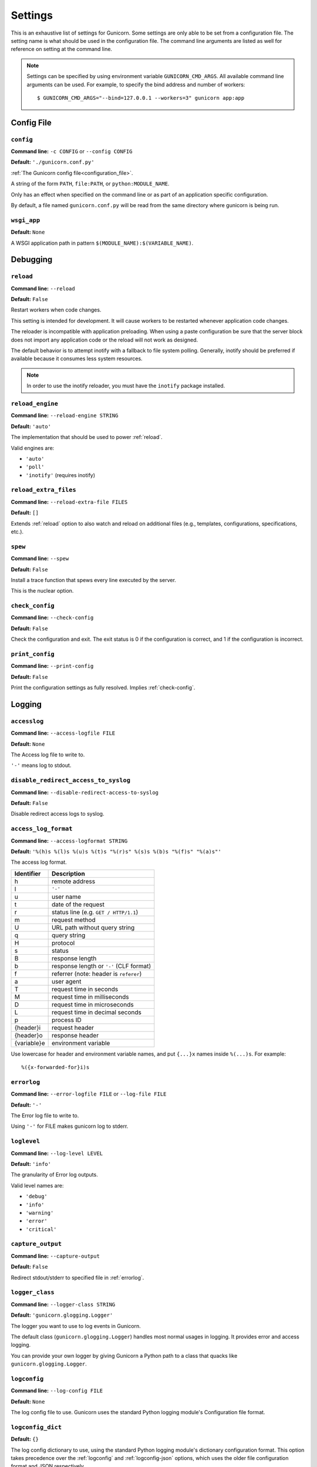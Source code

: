 .. Please update gunicorn/config.py instead.

.. _settings:

Settings
========

This is an exhaustive list of settings for Gunicorn. Some settings are only
able to be set from a configuration file. The setting name is what should be
used in the configuration file. The command line arguments are listed as well
for reference on setting at the command line.

.. note::

    Settings can be specified by using environment variable
    ``GUNICORN_CMD_ARGS``. All available command line arguments can be used.
    For example, to specify the bind address and number of workers::

        $ GUNICORN_CMD_ARGS="--bind=127.0.0.1 --workers=3" gunicorn app:app

    .. versionadded:: 19.7

Config File
-----------

.. _config:

``config``
~~~~~~~~~~

**Command line:** ``-c CONFIG`` or ``--config CONFIG``

**Default:** ``'./gunicorn.conf.py'``

:ref:`The Gunicorn config file<configuration_file>`.

A string of the form ``PATH``, ``file:PATH``, or ``python:MODULE_NAME``.

Only has an effect when specified on the command line or as part of an
application specific configuration.

By default, a file named ``gunicorn.conf.py`` will be read from the same
directory where gunicorn is being run.

.. versionchanged:: 19.4
   Loading the config from a Python module requires the ``python:``
   prefix.

.. _wsgi-app:

``wsgi_app``
~~~~~~~~~~~~

**Default:** ``None``

A WSGI application path in pattern ``$(MODULE_NAME):$(VARIABLE_NAME)``.

.. versionadded:: 20.1.0

Debugging
---------

.. _reload:

``reload``
~~~~~~~~~~

**Command line:** ``--reload``

**Default:** ``False``

Restart workers when code changes.

This setting is intended for development. It will cause workers to be
restarted whenever application code changes.

The reloader is incompatible with application preloading. When using a
paste configuration be sure that the server block does not import any
application code or the reload will not work as designed.

The default behavior is to attempt inotify with a fallback to file
system polling. Generally, inotify should be preferred if available
because it consumes less system resources.

.. note::
   In order to use the inotify reloader, you must have the ``inotify``
   package installed.

.. _reload-engine:

``reload_engine``
~~~~~~~~~~~~~~~~~

**Command line:** ``--reload-engine STRING``

**Default:** ``'auto'``

The implementation that should be used to power :ref:`reload`.

Valid engines are:

* ``'auto'``
* ``'poll'``
* ``'inotify'`` (requires inotify)

.. versionadded:: 19.7

.. _reload-extra-files:

``reload_extra_files``
~~~~~~~~~~~~~~~~~~~~~~

**Command line:** ``--reload-extra-file FILES``

**Default:** ``[]``

Extends :ref:`reload` option to also watch and reload on additional files
(e.g., templates, configurations, specifications, etc.).

.. versionadded:: 19.8

.. _spew:

``spew``
~~~~~~~~

**Command line:** ``--spew``

**Default:** ``False``

Install a trace function that spews every line executed by the server.

This is the nuclear option.

.. _check-config:

``check_config``
~~~~~~~~~~~~~~~~

**Command line:** ``--check-config``

**Default:** ``False``

Check the configuration and exit. The exit status is 0 if the
configuration is correct, and 1 if the configuration is incorrect.

.. _print-config:

``print_config``
~~~~~~~~~~~~~~~~

**Command line:** ``--print-config``

**Default:** ``False``

Print the configuration settings as fully resolved. Implies :ref:`check-config`.

Logging
-------

.. _accesslog:

``accesslog``
~~~~~~~~~~~~~

**Command line:** ``--access-logfile FILE``

**Default:** ``None``

The Access log file to write to.

``'-'`` means log to stdout.

.. _disable-redirect-access-to-syslog:

``disable_redirect_access_to_syslog``
~~~~~~~~~~~~~~~~~~~~~~~~~~~~~~~~~~~~~

**Command line:** ``--disable-redirect-access-to-syslog``

**Default:** ``False``

Disable redirect access logs to syslog.

.. versionadded:: 19.8

.. _access-log-format:

``access_log_format``
~~~~~~~~~~~~~~~~~~~~~

**Command line:** ``--access-logformat STRING``

**Default:** ``'%(h)s %(l)s %(u)s %(t)s "%(r)s" %(s)s %(b)s "%(f)s" "%(a)s"'``

The access log format.

===========  ===========
Identifier   Description
===========  ===========
h            remote address
l            ``'-'``
u            user name
t            date of the request
r            status line (e.g. ``GET / HTTP/1.1``)
m            request method
U            URL path without query string
q            query string
H            protocol
s            status
B            response length
b            response length or ``'-'`` (CLF format)
f            referrer (note: header is ``referer``)
a            user agent
T            request time in seconds
M            request time in milliseconds
D            request time in microseconds
L            request time in decimal seconds
p            process ID
{header}i    request header
{header}o    response header
{variable}e  environment variable
===========  ===========

Use lowercase for header and environment variable names, and put
``{...}x`` names inside ``%(...)s``. For example::

    %({x-forwarded-for}i)s

.. _errorlog:

``errorlog``
~~~~~~~~~~~~

**Command line:** ``--error-logfile FILE`` or ``--log-file FILE``

**Default:** ``'-'``

The Error log file to write to.

Using ``'-'`` for FILE makes gunicorn log to stderr.

.. versionchanged:: 19.2
   Log to stderr by default.

.. _loglevel:

``loglevel``
~~~~~~~~~~~~

**Command line:** ``--log-level LEVEL``

**Default:** ``'info'``

The granularity of Error log outputs.

Valid level names are:

* ``'debug'``
* ``'info'``
* ``'warning'``
* ``'error'``
* ``'critical'``

.. _capture-output:

``capture_output``
~~~~~~~~~~~~~~~~~~

**Command line:** ``--capture-output``

**Default:** ``False``

Redirect stdout/stderr to specified file in :ref:`errorlog`.

.. versionadded:: 19.6

.. _logger-class:

``logger_class``
~~~~~~~~~~~~~~~~

**Command line:** ``--logger-class STRING``

**Default:** ``'gunicorn.glogging.Logger'``

The logger you want to use to log events in Gunicorn.

The default class (``gunicorn.glogging.Logger``) handles most
normal usages in logging. It provides error and access logging.

You can provide your own logger by giving Gunicorn a Python path to a
class that quacks like ``gunicorn.glogging.Logger``.

.. _logconfig:

``logconfig``
~~~~~~~~~~~~~

**Command line:** ``--log-config FILE``

**Default:** ``None``

The log config file to use.
Gunicorn uses the standard Python logging module's Configuration
file format.

.. _logconfig-dict:

``logconfig_dict``
~~~~~~~~~~~~~~~~~~

**Default:** ``{}``

The log config dictionary to use, using the standard Python
logging module's dictionary configuration format. This option
takes precedence over the :ref:`logconfig` and :ref:`logconfig-json` options,
which uses the older file configuration format and JSON
respectively.

Format: https://docs.python.org/3/library/logging.config.html#logging.config.dictConfig

For more context you can look at the default configuration dictionary for logging,
which can be found at ``gunicorn.glogging.CONFIG_DEFAULTS``.

.. versionadded:: 19.8

.. _logconfig-json:

``logconfig_json``
~~~~~~~~~~~~~~~~~~

**Command line:** ``--log-config-json FILE``

**Default:** ``None``

The log config to read config from a JSON file

Format: https://docs.python.org/3/library/logging.config.html#logging.config.jsonConfig

.. versionadded:: 20.0

.. _syslog-addr:

``syslog_addr``
~~~~~~~~~~~~~~~

**Command line:** ``--log-syslog-to SYSLOG_ADDR``

**Default:** ``'udp://localhost:514'``

Address to send syslog messages.

Address is a string of the form:

* ``unix://PATH#TYPE`` : for unix domain socket. ``TYPE`` can be ``stream``
  for the stream driver or ``dgram`` for the dgram driver.
  ``stream`` is the default.
* ``udp://HOST:PORT`` : for UDP sockets
* ``tcp://HOST:PORT`` : for TCP sockets

.. _syslog:

``syslog``
~~~~~~~~~~

**Command line:** ``--log-syslog``

**Default:** ``False``

Send *Gunicorn* logs to syslog.

.. versionchanged:: 19.8
   You can now disable sending access logs by using the
   :ref:`disable-redirect-access-to-syslog` setting.

.. _syslog-prefix:

``syslog_prefix``
~~~~~~~~~~~~~~~~~

**Command line:** ``--log-syslog-prefix SYSLOG_PREFIX``

**Default:** ``None``

Makes Gunicorn use the parameter as program-name in the syslog entries.

All entries will be prefixed by ``gunicorn.<prefix>``. By default the
program name is the name of the process.

.. _syslog-facility:

``syslog_facility``
~~~~~~~~~~~~~~~~~~~

**Command line:** ``--log-syslog-facility SYSLOG_FACILITY``

**Default:** ``'user'``

Syslog facility name

.. _enable-stdio-inheritance:

``enable_stdio_inheritance``
~~~~~~~~~~~~~~~~~~~~~~~~~~~~

**Command line:** ``-R`` or ``--enable-stdio-inheritance``

**Default:** ``False``

Enable stdio inheritance.

Enable inheritance for stdio file descriptors in daemon mode.

Note: To disable the Python stdout buffering, you can to set the user
environment variable ``PYTHONUNBUFFERED`` .

.. _statsd-host:

``statsd_host``
~~~~~~~~~~~~~~~

**Command line:** ``--statsd-host STATSD_ADDR``

**Default:** ``None``

The address of the StatsD server to log to.

Address is a string of the form:

* ``unix://PATH`` : for a unix domain socket.
* ``HOST:PORT`` : for a network address

.. versionadded:: 19.1

.. _dogstatsd-tags:

``dogstatsd_tags``
~~~~~~~~~~~~~~~~~~

**Command line:** ``--dogstatsd-tags DOGSTATSD_TAGS``

**Default:** ``''``

A comma-delimited list of datadog statsd (dogstatsd) tags to append to
statsd metrics.

.. versionadded:: 20

.. _statsd-prefix:

``statsd_prefix``
~~~~~~~~~~~~~~~~~

**Command line:** ``--statsd-prefix STATSD_PREFIX``

**Default:** ``''``

Prefix to use when emitting statsd metrics (a trailing ``.`` is added,
if not provided).

.. versionadded:: 19.2

Process Naming
--------------

.. _proc-name:

``proc_name``
~~~~~~~~~~~~~

**Command line:** ``-n STRING`` or ``--name STRING``

**Default:** ``None``

A base to use with setproctitle for process naming.

This affects things like ``ps`` and ``top``. If you're going to be
running more than one instance of Gunicorn you'll probably want to set a
name to tell them apart. This requires that you install the setproctitle
module.

If not set, the *default_proc_name* setting will be used.

.. _default-proc-name:

``default_proc_name``
~~~~~~~~~~~~~~~~~~~~~

**Default:** ``'gunicorn'``

Internal setting that is adjusted for each type of application.

SSL
---

.. _keyfile:

``keyfile``
~~~~~~~~~~~

**Command line:** ``--keyfile FILE``

**Default:** ``None``

SSL key file

.. _certfile:

``certfile``
~~~~~~~~~~~~

**Command line:** ``--certfile FILE``

**Default:** ``None``

SSL certificate file

.. _ssl-version:

``ssl_version``
~~~~~~~~~~~~~~~

**Command line:** ``--ssl-version``

**Default:** ``<_SSLMethod.PROTOCOL_TLS: 2>``

SSL version to use (see stdlib ssl module's).

.. deprecated:: 21.0
   The option is deprecated and it is currently ignored. Use :ref:`ssl-context` instead.

============= ============
--ssl-version Description
============= ============
SSLv3         SSLv3 is not-secure and is strongly discouraged.
SSLv23        Alias for TLS. Deprecated in Python 3.6, use TLS.
TLS           Negotiate highest possible version between client/server.
              Can yield SSL. (Python 3.6+)
TLSv1         TLS 1.0
TLSv1_1       TLS 1.1 (Python 3.4+)
TLSv1_2       TLS 1.2 (Python 3.4+)
TLS_SERVER    Auto-negotiate the highest protocol version like TLS,
              but only support server-side SSLSocket connections.
              (Python 3.6+)
============= ============

.. versionchanged:: 19.7
   The default value has been changed from ``ssl.PROTOCOL_TLSv1`` to
   ``ssl.PROTOCOL_SSLv23``.
.. versionchanged:: 20.0
   This setting now accepts string names based on ``ssl.PROTOCOL_``
   constants.
.. versionchanged:: 20.0.1
   The default value has been changed from ``ssl.PROTOCOL_SSLv23`` to
   ``ssl.PROTOCOL_TLS`` when Python >= 3.6 .

.. _cert-reqs:

``cert_reqs``
~~~~~~~~~~~~~

**Command line:** ``--cert-reqs``

**Default:** ``<VerifyMode.CERT_NONE: 0>``

Whether client certificate is required (see stdlib ssl module's)

===========  ===========================
--cert-reqs      Description
===========  ===========================
`0`          no client verification
`1`          ssl.CERT_OPTIONAL
`2`          ssl.CERT_REQUIRED
===========  ===========================

.. _ca-certs:

``ca_certs``
~~~~~~~~~~~~

**Command line:** ``--ca-certs FILE``

**Default:** ``None``

CA certificates file

.. _suppress-ragged-eofs:

``suppress_ragged_eofs``
~~~~~~~~~~~~~~~~~~~~~~~~

**Command line:** ``--suppress-ragged-eofs``

**Default:** ``True``

Suppress ragged EOFs (see stdlib ssl module's)

.. _do-handshake-on-connect:

``do_handshake_on_connect``
~~~~~~~~~~~~~~~~~~~~~~~~~~~

**Command line:** ``--do-handshake-on-connect``

**Default:** ``False``

Whether to perform SSL handshake on socket connect (see stdlib ssl module's)

.. _ciphers:

``ciphers``
~~~~~~~~~~~

**Command line:** ``--ciphers``

**Default:** ``None``

SSL Cipher suite to use, in the format of an OpenSSL cipher list.

By default we use the default cipher list from Python's ``ssl`` module,
which contains ciphers considered strong at the time of each Python
release.

As a recommended alternative, the Open Web App Security Project (OWASP)
offers `a vetted set of strong cipher strings rated A+ to C-
<https://www.owasp.org/index.php/TLS_Cipher_String_Cheat_Sheet>`_.
OWASP provides details on user-agent compatibility at each security level.

See the `OpenSSL Cipher List Format Documentation
<https://www.openssl.org/docs/manmaster/man1/ciphers.html#CIPHER-LIST-FORMAT>`_
for details on the format of an OpenSSL cipher list.

Security
--------

.. _limit-request-line:

``limit_request_line``
~~~~~~~~~~~~~~~~~~~~~~

**Command line:** ``--limit-request-line INT``

**Default:** ``4094``

The maximum size of HTTP request line in bytes.

This parameter is used to limit the allowed size of a client's
HTTP request-line. Since the request-line consists of the HTTP
method, URI, and protocol version, this directive places a
restriction on the length of a request-URI allowed for a request
on the server. A server needs this value to be large enough to
hold any of its resource names, including any information that
might be passed in the query part of a GET request. Value is a number
from 0 (unlimited) to 8190.

This parameter can be used to prevent any DDOS attack.

.. _limit-request-fields:

``limit_request_fields``
~~~~~~~~~~~~~~~~~~~~~~~~

**Command line:** ``--limit-request-fields INT``

**Default:** ``100``

Limit the number of HTTP headers fields in a request.

This parameter is used to limit the number of headers in a request to
prevent DDOS attack. Used with the *limit_request_field_size* it allows
more safety. By default this value is 100 and can't be larger than
32768.

.. _limit-request-field-size:

``limit_request_field_size``
~~~~~~~~~~~~~~~~~~~~~~~~~~~~

**Command line:** ``--limit-request-field_size INT``

**Default:** ``8190``

Limit the allowed size of an HTTP request header field.

Value is a positive number or 0. Setting it to 0 will allow unlimited
header field sizes.

.. warning::
   Setting this parameter to a very high or unlimited value can open
   up for DDOS attacks.

Server Hooks
------------

.. _on-starting:

``on_starting``
~~~~~~~~~~~~~~~

**Default:** 

.. code-block:: python

        def on_starting(server):
            pass

Called just before the master process is initialized.

The callable needs to accept a single instance variable for the Arbiter.

.. _on-reload:

``on_reload``
~~~~~~~~~~~~~

**Default:** 

.. code-block:: python

        def on_reload(server):
            pass

Called to recycle workers during a reload via SIGHUP.

The callable needs to accept a single instance variable for the Arbiter.

.. _when-ready:

``when_ready``
~~~~~~~~~~~~~~

**Default:** 

.. code-block:: python

        def when_ready(server):
            pass

Called just after the server is started.

The callable needs to accept a single instance variable for the Arbiter.

.. _pre-fork:

``pre_fork``
~~~~~~~~~~~~

**Default:** 

.. code-block:: python

        def pre_fork(server, worker):
            pass

Called just before a worker is forked.

The callable needs to accept two instance variables for the Arbiter and
new Worker.

.. _post-fork:

``post_fork``
~~~~~~~~~~~~~

**Default:** 

.. code-block:: python

        def post_fork(server, worker):
            pass

Called just after a worker has been forked.

The callable needs to accept two instance variables for the Arbiter and
new Worker.

.. _post-worker-init:

``post_worker_init``
~~~~~~~~~~~~~~~~~~~~

**Default:** 

.. code-block:: python

        def post_worker_init(worker):
            pass

Called just after a worker has initialized the application.

The callable needs to accept one instance variable for the initialized
Worker.

.. _worker-int:

``worker_int``
~~~~~~~~~~~~~~

**Default:** 

.. code-block:: python

        def worker_int(worker):
            pass

Called just after a worker exited on SIGINT or SIGQUIT.

The callable needs to accept one instance variable for the initialized
Worker.

.. _worker-abort:

``worker_abort``
~~~~~~~~~~~~~~~~

**Default:** 

.. code-block:: python

        def worker_abort(worker):
            pass

Called when a worker received the SIGABRT signal.

This call generally happens on timeout.

The callable needs to accept one instance variable for the initialized
Worker.

.. _pre-exec:

``pre_exec``
~~~~~~~~~~~~

**Default:** 

.. code-block:: python

        def pre_exec(server):
            pass

Called just before a new master process is forked.

The callable needs to accept a single instance variable for the Arbiter.

.. _pre-request:

``pre_request``
~~~~~~~~~~~~~~~

**Default:** 

.. code-block:: python

        def pre_request(worker, req):
            worker.log.debug("%s %s", req.method, req.path)

Called just before a worker processes the request.

The callable needs to accept two instance variables for the Worker and
the Request.

.. _post-request:

``post_request``
~~~~~~~~~~~~~~~~

**Default:** 

.. code-block:: python

        def post_request(worker, req, environ, resp):
            pass

Called after a worker processes the request.

The callable needs to accept two instance variables for the Worker and
the Request.

.. _child-exit:

``child_exit``
~~~~~~~~~~~~~~

**Default:** 

.. code-block:: python

        def child_exit(server, worker):
            pass

Called just after a worker has been exited, in the master process.

The callable needs to accept two instance variables for the Arbiter and
the just-exited Worker.

.. versionadded:: 19.7

.. _worker-exit:

``worker_exit``
~~~~~~~~~~~~~~~

**Default:** 

.. code-block:: python

        def worker_exit(server, worker):
            pass

Called just after a worker has been exited, in the worker process.

The callable needs to accept two instance variables for the Arbiter and
the just-exited Worker.

.. _nworkers-changed:

``nworkers_changed``
~~~~~~~~~~~~~~~~~~~~

**Default:** 

.. code-block:: python

        def nworkers_changed(server, new_value, old_value):
            pass

Called just after *num_workers* has been changed.

The callable needs to accept an instance variable of the Arbiter and
two integers of number of workers after and before change.

If the number of workers is set for the first time, *old_value* would
be ``None``.

.. _on-exit:

``on_exit``
~~~~~~~~~~~

**Default:** 

.. code-block:: python

        def on_exit(server):
            pass

Called just before exiting Gunicorn.

The callable needs to accept a single instance variable for the Arbiter.

.. _ssl-context:

``ssl_context``
~~~~~~~~~~~~~~~

**Default:** 

.. code-block:: python

        def ssl_context(config, default_ssl_context_factory):
            return default_ssl_context_factory()

Called when SSLContext is needed.

Allows customizing SSL context.

The callable needs to accept an instance variable for the Config and
a factory function that returns default SSLContext which is initialized
with certificates, private key, cert_reqs, and ciphers according to
config and can be further customized by the callable.
The callable needs to return SSLContext object.

Following example shows a configuration file that sets the minimum TLS version to 1.3:

.. code-block:: python

    def ssl_context(conf, default_ssl_context_factory):
        import ssl
        context = default_ssl_context_factory()
        context.minimum_version = ssl.TLSVersion.TLSv1_3
        return context

.. versionadded:: 21.0

Server Mechanics
----------------

.. _preload-app:

``preload_app``
~~~~~~~~~~~~~~~

**Command line:** ``--preload``

**Default:** ``False``

Load application code before the worker processes are forked.

By preloading an application you can save some RAM resources as well as
speed up server boot times. Although, if you defer application loading
to each worker process, you can reload your application code easily by
restarting workers.

.. _sendfile:

``sendfile``
~~~~~~~~~~~~

**Command line:** ``--no-sendfile``

**Default:** ``None``

Disables the use of ``sendfile()``.

If not set, the value of the ``SENDFILE`` environment variable is used
to enable or disable its usage.

.. versionadded:: 19.2
.. versionchanged:: 19.4
   Swapped ``--sendfile`` with ``--no-sendfile`` to actually allow
   disabling.
.. versionchanged:: 19.6
   added support for the ``SENDFILE`` environment variable

.. _reuse-port:

``reuse_port``
~~~~~~~~~~~~~~

**Command line:** ``--reuse-port``

**Default:** ``False``

Set the ``SO_REUSEPORT`` flag on the listening socket.

.. versionadded:: 19.8

.. _chdir:

``chdir``
~~~~~~~~~

**Command line:** ``--chdir``

**Default:** ``'.'``

Change directory to specified directory before loading apps.

.. _daemon:

``daemon``
~~~~~~~~~~

**Command line:** ``-D`` or ``--daemon``

**Default:** ``False``

Daemonize the Gunicorn process.

Detaches the server from the controlling terminal and enters the
background.

.. _raw-env:

``raw_env``
~~~~~~~~~~~

**Command line:** ``-e ENV`` or ``--env ENV``

**Default:** ``[]``

Set environment variables in the execution environment.

Should be a list of strings in the ``key=value`` format.

For example on the command line:

.. code-block:: console

    $ gunicorn -b 127.0.0.1:8000 --env FOO=1 test:app

Or in the configuration file:

.. code-block:: python

    raw_env = ["FOO=1"]

.. _pidfile:

``pidfile``
~~~~~~~~~~~

**Command line:** ``-p FILE`` or ``--pid FILE``

**Default:** ``None``

A filename to use for the PID file.

If not set, no PID file will be written.

.. _worker-tmp-dir:

``worker_tmp_dir``
~~~~~~~~~~~~~~~~~~

**Command line:** ``--worker-tmp-dir DIR``

**Default:** ``None``

A directory to use for the worker heartbeat temporary file.

If not set, the default temporary directory will be used.

.. note::
   The current heartbeat system involves calling ``os.fchmod`` on
   temporary file handlers and may block a worker for arbitrary time
   if the directory is on a disk-backed filesystem.

   See :ref:`blocking-os-fchmod` for more detailed information
   and a solution for avoiding this problem.

.. _user:

``user``
~~~~~~~~

**Command line:** ``-u USER`` or ``--user USER``

**Default:** ``os.geteuid()``

Switch worker processes to run as this user.

A valid user id (as an integer) or the name of a user that can be
retrieved with a call to ``pwd.getpwnam(value)`` or ``None`` to not
change the worker process user.

.. _group:

``group``
~~~~~~~~~

**Command line:** ``-g GROUP`` or ``--group GROUP``

**Default:** ``os.getegid()``

Switch worker process to run as this group.

A valid group id (as an integer) or the name of a user that can be
retrieved with a call to ``pwd.getgrnam(value)`` or ``None`` to not
change the worker processes group.

.. _umask:

``umask``
~~~~~~~~~

**Command line:** ``-m INT`` or ``--umask INT``

**Default:** ``0``

A bit mask for the file mode on files written by Gunicorn.

Note that this affects unix socket permissions.

A valid value for the ``os.umask(mode)`` call or a string compatible
with ``int(value, 0)`` (``0`` means Python guesses the base, so values
like ``0``, ``0xFF``, ``0022`` are valid for decimal, hex, and octal
representations)

.. _initgroups:

``initgroups``
~~~~~~~~~~~~~~

**Command line:** ``--initgroups``

**Default:** ``False``

If true, set the worker process's group access list with all of the
groups of which the specified username is a member, plus the specified
group id.

.. versionadded:: 19.7

.. _tmp-upload-dir:

``tmp_upload_dir``
~~~~~~~~~~~~~~~~~~

**Default:** ``None``

Directory to store temporary request data as they are read.

This may disappear in the near future.

This path should be writable by the process permissions set for Gunicorn
workers. If not specified, Gunicorn will choose a system generated
temporary directory.

.. _secure-scheme-headers:

``secure_scheme_headers``
~~~~~~~~~~~~~~~~~~~~~~~~~

**Default:** ``{'X-FORWARDED-PROTOCOL': 'ssl', 'X-FORWARDED-PROTO': 'https', 'X-FORWARDED-SSL': 'on'}``

A dictionary containing headers and values that the front-end proxy
uses to indicate HTTPS requests. If the source IP is permitted by
``forwarded-allow-ips`` (below), *and* at least one request header matches
a key-value pair listed in this dictionary, then Gunicorn will set
``wsgi.url_scheme`` to ``https``, so your application can tell that the
request is secure.

If the other headers listed in this dictionary are not present in the request, they will be ignored,
but if the other headers are present and do not match the provided values, then
the request will fail to parse. See the note below for more detailed examples of this behaviour.

The dictionary should map upper-case header names to exact string
values. The value comparisons are case-sensitive, unlike the header
names, so make sure they're exactly what your front-end proxy sends
when handling HTTPS requests.

It is important that your front-end proxy configuration ensures that
the headers defined here can not be passed directly from the client.

.. _forwarded-allow-ips:

``forwarded_allow_ips``
~~~~~~~~~~~~~~~~~~~~~~~

**Command line:** ``--forwarded-allow-ips STRING``

**Default:** ``'127.0.0.1'``

Front-end's IPs from which allowed to handle set secure headers.
(comma separate).

Set to ``*`` to disable checking of Front-end IPs (useful for setups
where you don't know in advance the IP address of Front-end, but
you still trust the environment).

By default, the value of the ``FORWARDED_ALLOW_IPS`` environment
variable. If it is not defined, the default is ``"127.0.0.1"``.

.. note::

    The interplay between the request headers, the value of ``forwarded_allow_ips``, and the value of
    ``secure_scheme_headers`` is complex. Various scenarios are documented below to further elaborate.
    In each case, we have a request from the remote address 134.213.44.18, and the default value of
    ``secure_scheme_headers``:

    .. code::

        secure_scheme_headers = {
            'X-FORWARDED-PROTOCOL': 'ssl',
            'X-FORWARDED-PROTO': 'https',
            'X-FORWARDED-SSL': 'on'
        }


    .. list-table::
        :header-rows: 1
        :align: center
        :widths: auto

        * - ``forwarded-allow-ips``
          - Secure Request Headers
          - Result
          - Explanation
        * - .. code::

                ["127.0.0.1"]
          - .. code::

                X-Forwarded-Proto: https
          - .. code::

                wsgi.url_scheme = "http"
          - IP address was not allowed
        * - .. code::

                "*"
          - <none>
          - .. code::

                wsgi.url_scheme = "http"
          - IP address allowed, but no secure headers provided
        * - .. code::

                "*"
          - .. code::

                X-Forwarded-Proto: https
          - .. code::

                wsgi.url_scheme = "https"
          - IP address allowed, one request header matched
        * - .. code::

                ["134.213.44.18"]
          - .. code::

                X-Forwarded-Ssl: on
                X-Forwarded-Proto: http
          - ``InvalidSchemeHeaders()`` raised
          - IP address allowed, but the two secure headers disagreed on if HTTPS was used

.. _pythonpath:

``pythonpath``
~~~~~~~~~~~~~~

**Command line:** ``--pythonpath STRING``

**Default:** ``None``

A comma-separated list of directories to add to the Python path.

e.g.
``'/home/djangoprojects/myproject,/home/python/mylibrary'``.

.. _paste:

``paste``
~~~~~~~~~

**Command line:** ``--paste STRING`` or ``--paster STRING``

**Default:** ``None``

Load a PasteDeploy config file. The argument may contain a ``#``
symbol followed by the name of an app section from the config file,
e.g. ``production.ini#admin``.

At this time, using alternate server blocks is not supported. Use the
command line arguments to control server configuration instead.

.. _proxy-protocol:

``proxy_protocol``
~~~~~~~~~~~~~~~~~~

**Command line:** ``--proxy-protocol``

**Default:** ``False``

Enable detect PROXY protocol (PROXY mode).

Allow using HTTP and Proxy together. It may be useful for work with
stunnel as HTTPS frontend and Gunicorn as HTTP server.

PROXY protocol: http://haproxy.1wt.eu/download/1.5/doc/proxy-protocol.txt

Example for stunnel config::

    [https]
    protocol = proxy
    accept  = 443
    connect = 80
    cert = /etc/ssl/certs/stunnel.pem
    key = /etc/ssl/certs/stunnel.key

.. _proxy-allow-ips:

``proxy_allow_ips``
~~~~~~~~~~~~~~~~~~~

**Command line:** ``--proxy-allow-from``

**Default:** ``'127.0.0.1'``

Front-end's IPs from which allowed accept proxy requests (comma separate).

Set to ``*`` to disable checking of Front-end IPs (useful for setups
where you don't know in advance the IP address of Front-end, but
you still trust the environment)

.. _raw-paste-global-conf:

``raw_paste_global_conf``
~~~~~~~~~~~~~~~~~~~~~~~~~

**Command line:** ``--paste-global CONF``

**Default:** ``[]``

Set a PasteDeploy global config variable in ``key=value`` form.

The option can be specified multiple times.

The variables are passed to the PasteDeploy entrypoint. Example::

    $ gunicorn -b 127.0.0.1:8000 --paste development.ini --paste-global FOO=1 --paste-global BAR=2

.. versionadded:: 19.7

.. _strip-header-spaces:

``strip_header_spaces``
~~~~~~~~~~~~~~~~~~~~~~~

**Command line:** ``--strip-header-spaces``

**Default:** ``False``

Strip spaces present between the header name and the the ``:``.

This is known to induce vulnerabilities and is not compliant with the HTTP/1.1 standard.
See https://portswigger.net/research/http-desync-attacks-request-smuggling-reborn.

Use with care and only if necessary. Deprecated; scheduled for removal in 25.0.0

.. versionadded:: 20.0.1

.. _permit-unconventional-http-method:

``permit_unconventional_http_method``
~~~~~~~~~~~~~~~~~~~~~~~~~~~~~~~~~~~~~

**Command line:** ``--permit-unconventional-http-method``

**Default:** ``False``

Permit HTTP methods not matching conventions, such as IANA registration guidelines

This permits request methods of length less than 3 or more than 20,
methods with lowercase characters or methods containing the # character.
HTTP methods are case sensitive by definition, and merely uppercase by convention.

If unset, Gunicorn will apply nonstandard restrictions and cause 400 response status
in cases where otherwise 501 status is expected. While this option does modify that
behaviour, it should not be depended upon to guarantee standards-compliant behaviour.
Rather, it is provided temporarily, to assist in diagnosing backwards-incompatible
changes around the incomplete application of those restrictions.

Use with care and only if necessary. Temporary; scheduled for removal in 24.0.0

.. versionadded:: 22.0.0

.. _permit-unconventional-http-version:

``permit_unconventional_http_version``
~~~~~~~~~~~~~~~~~~~~~~~~~~~~~~~~~~~~~~

**Command line:** ``--permit-unconventional-http-version``

**Default:** ``False``

Permit HTTP version not matching conventions of 2023

This disables the refusal of likely malformed request lines.
It is unusual to specify HTTP 1 versions other than 1.0 and 1.1.

This option is provided to diagnose backwards-incompatible changes.
Use with care and only if necessary. Temporary; the precise effect of this option may
change in a future version, or it may be removed altogether.

.. versionadded:: 22.0.0

.. _casefold-http-method:

``casefold_http_method``
~~~~~~~~~~~~~~~~~~~~~~~~

**Command line:** ``--casefold-http-method``

**Default:** ``False``

Transform received HTTP methods to uppercase

HTTP methods are case sensitive by definition, and merely uppercase by convention.

This option is provided because previous versions of gunicorn defaulted to this behaviour.

Use with care and only if necessary. Deprecated; scheduled for removal in 24.0.0

.. versionadded:: 22.0.0

.. _header-map:

``header_map``
~~~~~~~~~~~~~~

**Command line:** ``--header-map``

**Default:** ``'drop'``

Configure how header field names are mapped into environ

Headers containing underscores are permitted by RFC9110,
but gunicorn joining headers of different names into
the same environment variable will dangerously confuse applications as to which is which.

The safe default ``drop`` is to silently drop headers that cannot be unambiguously mapped.
The value ``refuse`` will return an error if a request contains *any* such header.
The value ``dangerous`` matches the previous, not advisabble, behaviour of mapping different
header field names into the same environ name.

Use with care and only if necessary and after considering if your problem could
instead be solved by specifically renaming or rewriting only the intended headers
on a proxy in front of Gunicorn.

.. versionadded:: 22.0.0

Server Socket
-------------

.. _bind:

``bind``
~~~~~~~~

**Command line:** ``-b ADDRESS`` or ``--bind ADDRESS``

**Default:** ``['127.0.0.1:8000']``

The socket to bind.

A string of the form: ``HOST``, ``HOST:PORT``, ``unix:PATH``,
``fd://FD``. An IP is a valid ``HOST``.

.. versionchanged:: 20.0
   Support for ``fd://FD`` got added.

Multiple addresses can be bound. ex.::

    $ gunicorn -b 127.0.0.1:8000 -b [::1]:8000 test:app

will bind the `test:app` application on localhost both on ipv6
and ipv4 interfaces.

If the ``PORT`` environment variable is defined, the default
is ``['0.0.0.0:$PORT']``. If it is not defined, the default
is ``['127.0.0.1:8000']``.

.. _backlog:

``backlog``
~~~~~~~~~~~

**Command line:** ``--backlog INT``

**Default:** ``2048``

The maximum number of pending connections.

This refers to the number of clients that can be waiting to be served.
Exceeding this number results in the client getting an error when
attempting to connect. It should only affect servers under significant
load.

Must be a positive integer. Generally set in the 64-2048 range.

Worker Processes
----------------

.. _workers:

``workers``
~~~~~~~~~~~

**Command line:** ``-w INT`` or ``--workers INT``

**Default:** ``1``

The number of worker processes for handling requests.

A positive integer generally in the ``2-4 x $(NUM_CORES)`` range.
You'll want to vary this a bit to find the best for your particular
application's work load.

By default, the value of the ``WEB_CONCURRENCY`` environment variable,
which is set by some Platform-as-a-Service providers such as Heroku. If
it is not defined, the default is ``1``.

.. _worker-class:

``worker_class``
~~~~~~~~~~~~~~~~

**Command line:** ``-k STRING`` or ``--worker-class STRING``

**Default:** ``'sync'``

The type of workers to use.

The default class (``sync``) should handle most "normal" types of
workloads. You'll want to read :doc:`design` for information on when
you might want to choose one of the other worker classes. Required
libraries may be installed using setuptools' ``extras_require`` feature.

A string referring to one of the following bundled classes:

* ``sync``
* ``eventlet`` - Requires eventlet >= 0.24.1 (or install it via
  ``pip install gunicorn[eventlet]``)
* ``gevent``   - Requires gevent >= 1.4 (or install it via
  ``pip install gunicorn[gevent]``)
* ``tornado``  - Requires tornado >= 0.2 (or install it via
  ``pip install gunicorn[tornado]``)
* ``gthread``  - Python 2 requires the futures package to be installed
  (or install it via ``pip install gunicorn[gthread]``)

Optionally, you can provide your own worker by giving Gunicorn a
Python path to a subclass of ``gunicorn.workers.base.Worker``.
This alternative syntax will load the gevent class:
``gunicorn.workers.ggevent.GeventWorker``.

.. _threads:

``threads``
~~~~~~~~~~~

**Command line:** ``--threads INT``

**Default:** ``1``

The number of worker threads for handling requests.

Run each worker with the specified number of threads.

A positive integer generally in the ``2-4 x $(NUM_CORES)`` range.
You'll want to vary this a bit to find the best for your particular
application's work load.

If it is not defined, the default is ``1``.

This setting only affects the Gthread worker type.

.. note::
   If you try to use the ``sync`` worker type and set the ``threads``
   setting to more than 1, the ``gthread`` worker type will be used
   instead.

.. _worker-connections:

``worker_connections``
~~~~~~~~~~~~~~~~~~~~~~

**Command line:** ``--worker-connections INT``

**Default:** ``1000``

The maximum number of simultaneous clients.

This setting only affects the ``gthread``, ``eventlet`` and ``gevent`` worker types.

.. _max-requests:

``max_requests``
~~~~~~~~~~~~~~~~

**Command line:** ``--max-requests INT``

**Default:** ``0``

The maximum number of requests a worker will process before restarting.

Any value greater than zero will limit the number of requests a worker
will process before automatically restarting. This is a simple method
to help limit the damage of memory leaks.

If this is set to zero (the default) then the automatic worker
restarts are disabled.

.. _max-requests-jitter:

``max_requests_jitter``
~~~~~~~~~~~~~~~~~~~~~~~

**Command line:** ``--max-requests-jitter INT``

**Default:** ``0``

The maximum jitter to add to the *max_requests* setting.

The jitter causes the restart per worker to be randomized by
``randint(0, max_requests_jitter)``. This is intended to stagger worker
restarts to avoid all workers restarting at the same time.

.. versionadded:: 19.2

.. _timeout:

``timeout``
~~~~~~~~~~~

**Command line:** ``-t INT`` or ``--timeout INT``

**Default:** ``30``

Workers silent for more than this many seconds are killed and restarted.

Value is a positive number or 0. Setting it to 0 has the effect of
infinite timeouts by disabling timeouts for all workers entirely.

Generally, the default of thirty seconds should suffice. Only set this
noticeably higher if you're sure of the repercussions for sync workers.
For the non sync workers it just means that the worker process is still
communicating and is not tied to the length of time required to handle a
single request.

.. _graceful-timeout:

``graceful_timeout``
~~~~~~~~~~~~~~~~~~~~

**Command line:** ``--graceful-timeout INT``

**Default:** ``30``

Timeout for graceful workers restart.

After receiving a restart signal, workers have this much time to finish
serving requests. Workers still alive after the timeout (starting from
the receipt of the restart signal) are force killed.

.. _keepalive:

``keepalive``
~~~~~~~~~~~~~

**Command line:** ``--keep-alive INT``

**Default:** ``2``

The number of seconds to wait for requests on a Keep-Alive connection.

Generally set in the 1-5 seconds range for servers with direct connection
to the client (e.g. when you don't have separate load balancer). When
Gunicorn is deployed behind a load balancer, it often makes sense to
set this to a higher value.

.. note::
   ``sync`` worker does not support persistent connections and will
   ignore this option.

